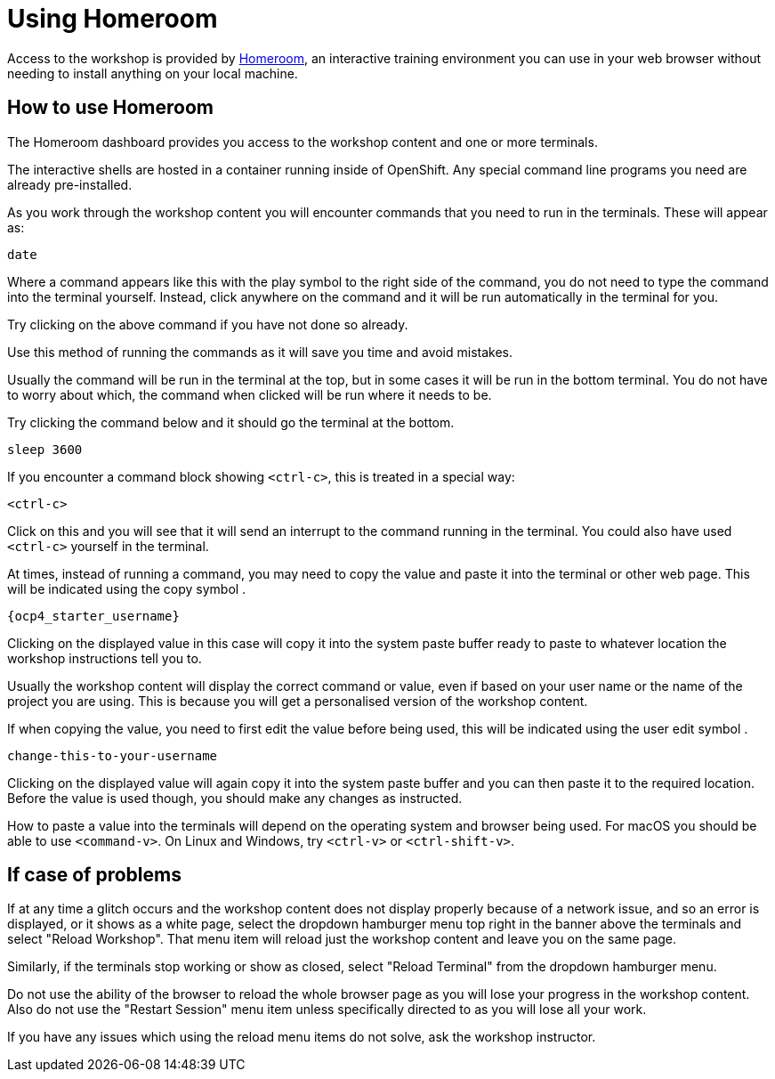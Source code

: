 = Using Homeroom
:navtitle: Using Homeroom

Access to the workshop is provided by link:https://github.com/openshift-homeroom[Homeroom], an interactive training environment you can use in your web browser without needing to install anything on your local machine.

== How to use Homeroom

The Homeroom dashboard provides you access to the workshop content and one or more terminals.

The interactive shells are hosted in a container running inside of OpenShift. Any special command line programs you need are already pre-installed.

As you work through the workshop content you will encounter commands that you need to run in the terminals. These will appear as:

[source,text,role=execute-1]
----
date
----

Where a command appears like this with the play symbol +++<span class="fas fa-play-circle"></span>+++ to the right side of the command, you do not need to type the command into the terminal yourself. Instead, click anywhere on the command and it will be run automatically in the terminal for you.

Try clicking on the above command if you have not done so already.

Use this method of running the commands as it will save you time and avoid mistakes.

Usually the command will be run in the terminal at the top, but in some cases it will be run in the bottom terminal. You do not have to worry about which, the command when clicked will be run where it needs to be.

Try clicking the command below and it should go the terminal at the bottom.

[source,text,role=execute-2]
----
sleep 3600
----

If you encounter a command block showing `<ctrl-c>`, this is treated in a special way:

[source,text,role=execute-2]
----
<ctrl-c>
----

Click on this and you will see that it will send an interrupt to the command running in the terminal. You could also have used `<ctrl-c>` yourself in the terminal.

At times, instead of running a command, you may need to copy the value and paste it into the terminal or other web page. This will be indicated using the copy symbol +++<span class="fas fa-copy"></span>+++.

[source, shell, role=execute, subs=attributes]
----
{ocp4_starter_username}
----

Clicking on the displayed value in this case will copy it into the system paste buffer ready to paste to whatever location the workshop instructions tell you to.

Usually the workshop content will display the correct command or value, even if based on your user name or the name of the project you are using. This is because you will get a personalised version of the workshop content.

If when copying the value, you need to first edit the value before being used, this will be indicated using the user edit symbol +++<span class="fas fa-user-edit"></span>+++.

[source,text,role=copy-and-edit]
----
change-this-to-your-username
----

Clicking on the displayed value will again copy it into the system paste buffer and you can then paste it to the required location. Before the value is used though, you should make any changes as instructed.

How to paste a value into the terminals will depend on the operating system and browser being used. For macOS you should be able to use `<command-v>`. On Linux and Windows, try `<ctrl-v>` or `<ctrl-shift-v>`.

== If case of problems

If at any time a glitch occurs and the workshop content does not display properly because of a network issue, and so an error is displayed, or it shows as a white page, select the dropdown hamburger menu top right in the banner above the terminals and select "Reload Workshop". That menu item will reload just the workshop content and leave you on the same page.

Similarly, if the terminals stop working or show as closed, select "Reload Terminal" from the dropdown hamburger menu.

Do not use the ability of the browser to reload the whole browser page as you will lose your progress in the workshop content. Also do not use the "Restart Session" menu item unless specifically directed to as you will lose all your work.

If you have any issues which using the reload menu items do not solve, ask the workshop instructor.
